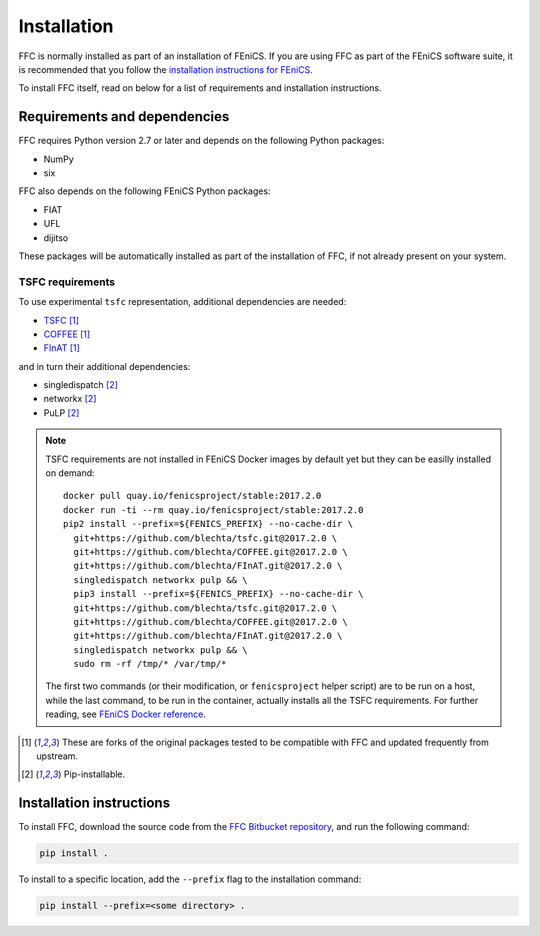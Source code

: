.. title:: Installation


============
Installation
============

FFC is normally installed as part of an installation of FEniCS.
If you are using FFC as part of the FEniCS software suite, it
is recommended that you follow the
`installation instructions for FEniCS
<https://fenics.readthedocs.io/en/latest/>`__.

To install FFC itself, read on below for a list of requirements
and installation instructions.

Requirements and dependencies
=============================

FFC requires Python version 2.7 or later and depends on the
following Python packages:

* NumPy
* six

FFC also depends on the following FEniCS Python packages:

* FIAT
* UFL
* dijitso

These packages will be automatically installed as part of the
installation of FFC, if not already present on your system.

.. _tsfc_requirements:

TSFC requirements
-----------------

To use experimental ``tsfc`` representation, additional
dependencies are needed:

* `TSFC <https://github.com/blechta/tsfc>`_ [1]_
* `COFFEE <https://github.com/blechta/COFFEE>`_ [1]_
* `FInAT <https://github.com/blechta/FInAT>`_ [1]_

and in turn their additional dependencies:

* singledispatch [2]_
* networkx [2]_
* PuLP [2]_

.. note:: TSFC requirements are not installed in FEniCS Docker
    images by default yet but they can be easilly installed
    on demand::

        docker pull quay.io/fenicsproject/stable:2017.2.0
        docker run -ti --rm quay.io/fenicsproject/stable:2017.2.0
        pip2 install --prefix=${FENICS_PREFIX} --no-cache-dir \
          git+https://github.com/blechta/tsfc.git@2017.2.0 \
          git+https://github.com/blechta/COFFEE.git@2017.2.0 \
          git+https://github.com/blechta/FInAT.git@2017.2.0 \
          singledispatch networkx pulp && \
          pip3 install --prefix=${FENICS_PREFIX} --no-cache-dir \
          git+https://github.com/blechta/tsfc.git@2017.2.0 \
          git+https://github.com/blechta/COFFEE.git@2017.2.0 \
          git+https://github.com/blechta/FInAT.git@2017.2.0 \
          singledispatch networkx pulp && \
          sudo rm -rf /tmp/* /var/tmp/*

    The first two commands (or their modification, or
    ``fenicsproject`` helper script) are to be run on a host,
    while the last command, to be run in the container, actually
    installs all the TSFC requirements. For further reading,
    see `FEniCS Docker reference
    <https://fenics-containers.readthedocs.io/>`_.

.. [1] These are forks of the original packages tested to be
   compatible with FFC and updated frequently from upstream.

.. [2] Pip-installable.

Installation instructions
=========================

To install FFC, download the source code from the
`FFC Bitbucket repository
<https://bitbucket.org/fenics-project/ffc>`__,
and run the following command:

.. code-block:: console

    pip install .

To install to a specific location, add the ``--prefix`` flag
to the installation command:

.. code-block:: console

    pip install --prefix=<some directory> .

